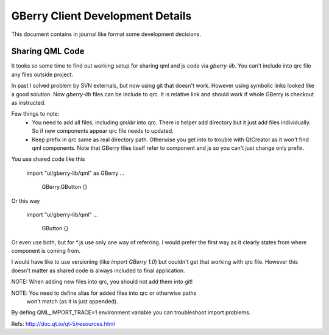 *********************************
GBerry Client Development Details
*********************************


This document contains in journal like format some development decisions.


Sharing QML Code
================


It tooks so some time to find out working setup for sharing qml and js code
via `gberry-lib`. You can't include into qrc file any files outside project.

In past I solved problem by SVN externals, but now using git that doesn't
work. However using symbolic links looked like a good solution. Now 
`gberry-lib` files can be include to qrc. It is relative link and should
work if whole GBerry is checkout as instructed.

Few things to note:
 * You need to add all files, including `qmldir` into qrc. There is helper
   add directory but it just add files individually. So if new components
   appear qrc file needs to updated.

 * Keep prefix in qrc same as real directory path. Otherwise you get into
   to trouble with QtCreator as it won't find qml components. Note that
   GBerry files itself refer to component and js so you can't just change
   only prefix.
 
You use shared code like this
 
    import "ui/gberry-lib/qml" as GBerry
    ...
      GBerry.GButton {}
      
Or this way

    import "ui/gberry-lib/qml"
    ...
      GButton {}
      
Or even use both, but for *.js use only one way of referring. I would prefer
the first way as it clearly states from where component is coming from.

I would have like to use versioning (like `import GBerry 1.0`) but couldn't
get that working with qrc file. However this doesn't matter as shared code
is always included to final application.

NOTE: When adding new files into qrc, you should not add them into git!

NOTE: You need to define alias for added files into qrc or otherwise paths
      won't match (as it is just appended).
      
      
By defing QML_IMPORT_TRACE=1 environment variable you can troubleshoot import
problems.

Refs:
http://doc.qt.io/qt-5/resources.html
